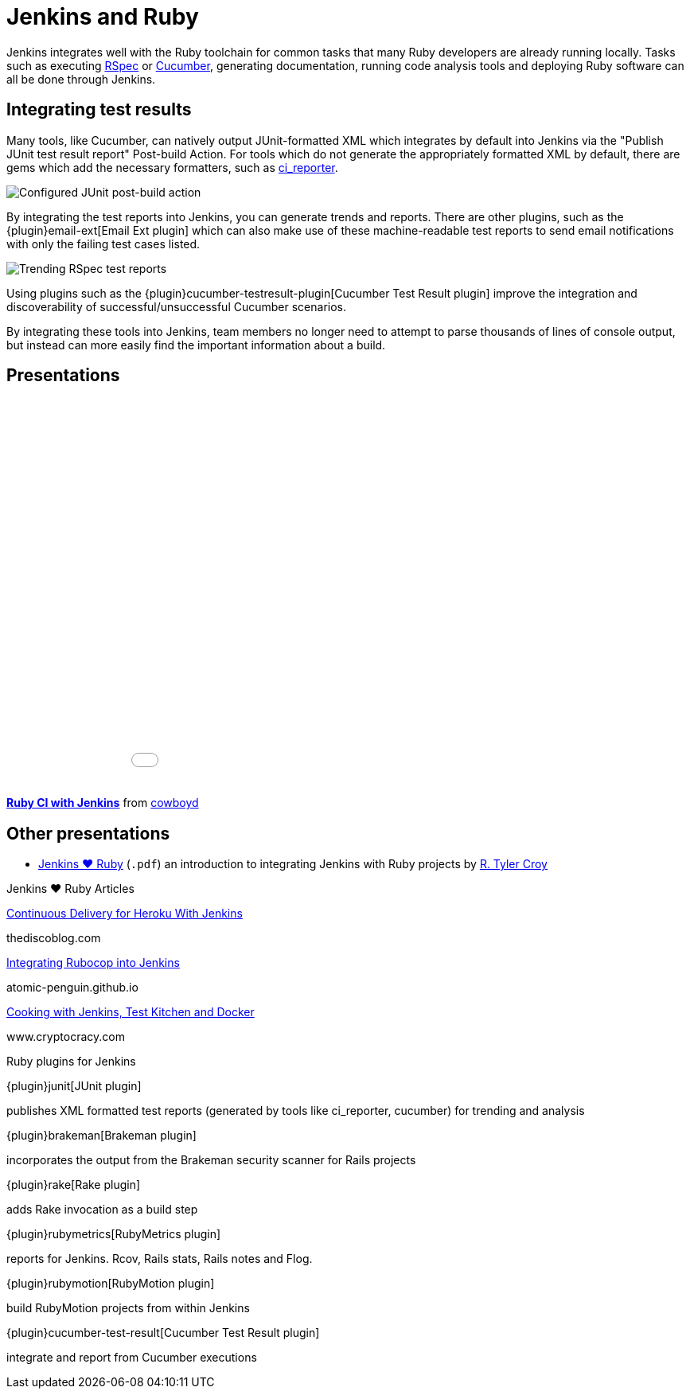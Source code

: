 = Jenkins and Ruby

Jenkins integrates well with the Ruby toolchain for common tasks that many Ruby
developers are already running locally. Tasks such as executing
link:https://rspec.info/[RSpec] or link:https://cucumber.io/[Cucumber],
generating documentation, running code analysis tools and deploying Ruby
software can all be done through Jenkins.


== Integrating test results

Many tools, like Cucumber, can natively output JUnit-formatted XML which
integrates by default into Jenkins via the "Publish JUnit test result report"
Post-build Action. For tools which do not generate the appropriately
formatted XML by default, there are gems which add the necessary formatters,
such as link:https://github.com/ci-reporter/ci_reporter[ci_reporter].

image::solutions:ROOT:junit-rspec-postbuild-action.png[Configured JUnit post-build action, role=center]

By integrating the test reports into Jenkins, you can generate trends and
reports. There are other plugins, such as the
{plugin}email-ext[Email Ext plugin]
which can also make use of these machine-readable test reports to send
email notifications with only the failing test cases listed.

image::solutions:ROOT:junit-rspec-trend.png[Trending RSpec test reports, role=center]

Using plugins such as the {plugin}cucumber-testresult-plugin[Cucumber Test Result plugin]
improve the integration and discoverability of successful/unsuccessful
Cucumber scenarios.

By integrating these tools into Jenkins, team members no longer need to
attempt to parse thousands of lines of console output, but instead can more
easily find the important information about a build.

== Presentations

++++
<center>
<iframe src="//www.slideshare.net/slideshow/embed_code/key/AewrLMZMPnLlSj"
  width="595" height="485" frameborder="0" marginwidth="0" marginheight="0"
  scrolling="no">
</iframe>
</center>
++++

*link:https://www.slideshare.net/cowboyd/ruby-ci-withjenkins[Ruby CI with Jenkins]*
from link:https://github.com/cowboyd[cowboyd]


== Other presentations

* xref:ROOT:attachment$Jenkins-hearts-Ruby.pdf[Jenkins ♥ Ruby] (`.pdf`) an introduction to
  integrating Jenkins with Ruby projects by link:https://github.com/rtyler[R. Tyler Croy]

.Jenkins ♥ Ruby Articles
****
http://thediscoblog.com/blog/2014/01/24/continuous-delivery-for-heroku-with-jenkins/[Continuous Delivery for Heroku With Jenkins]

thediscoblog.com

https://atomic-penguin.github.io/blog/2014/04/29/stupid-jenkins-and-chef-tricks-part-1-rubocop/[Integrating Rubocop into Jenkins]

atomic-penguin.github.io

http://www.cryptocracy.com/blog/2014/01/03/cooking-with-jenkins-test-kitchen-and-docker/[Cooking with Jenkins, Test Kitchen and Docker]

www.cryptocracy.com
****

.Ruby plugins for Jenkins
****
{plugin}junit[JUnit plugin]

publishes XML formatted test reports (generated by tools like ci_reporter, cucumber) for trending and analysis

{plugin}brakeman[Brakeman plugin]

incorporates the output from the Brakeman security scanner for Rails projects

{plugin}rake[Rake plugin]

adds Rake invocation as a build step

{plugin}rubymetrics[RubyMetrics plugin]

reports for Jenkins. Rcov, Rails stats, Rails notes and Flog.

{plugin}rubymotion[RubyMotion plugin]

build RubyMotion projects from within Jenkins

{plugin}cucumber-test-result[Cucumber Test Result plugin]

integrate and report from Cucumber executions
****